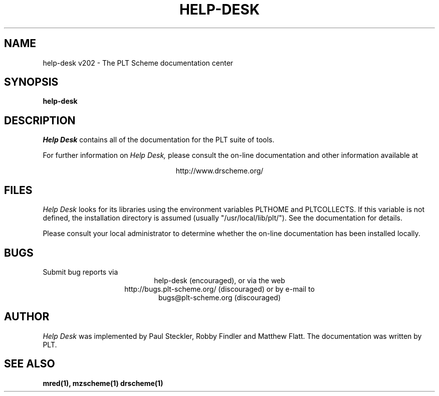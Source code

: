 .\" dummy line
.TH HELP-DESK 1 "August 2002"
.UC 4
.SH NAME
help-desk v202 \- The PLT Scheme documentation center
.SH SYNOPSIS
.B help-desk
.SH DESCRIPTION
.I Help Desk 
contains all of the documentation for
the PLT suite of tools.
.PP
For further information on
.I Help Desk,
please consult the on-line
documentation and other information available at
.PP
.ce 1
http://www.drscheme.org/
.SH FILES
.I Help Desk
looks for its libraries using the environment variables
PLTHOME and PLTCOLLECTS.  If this variable is not defined,
the installation directory is assumed (usually
"/usr/local/lib/plt/"). See the documentation for details.
.PP
Please consult your local administrator to determine whether
the on-line documentation has been installed locally.
.SH BUGS
Submit bug reports via
.ce 1
help-desk (encouraged),
or via the web
.ce 1
http://bugs.plt-scheme.org/ (discouraged)
or by e-mail to
.ce 1
bugs@plt-scheme.org (discouraged)
.SH AUTHOR
.I Help Desk 
was implemented by Paul Steckler, Robby Findler and Matthew Flatt.
The documentation was written by PLT.
.SH SEE ALSO
.BR mred(1),
.BR mzscheme(1)
.BR drscheme(1)
